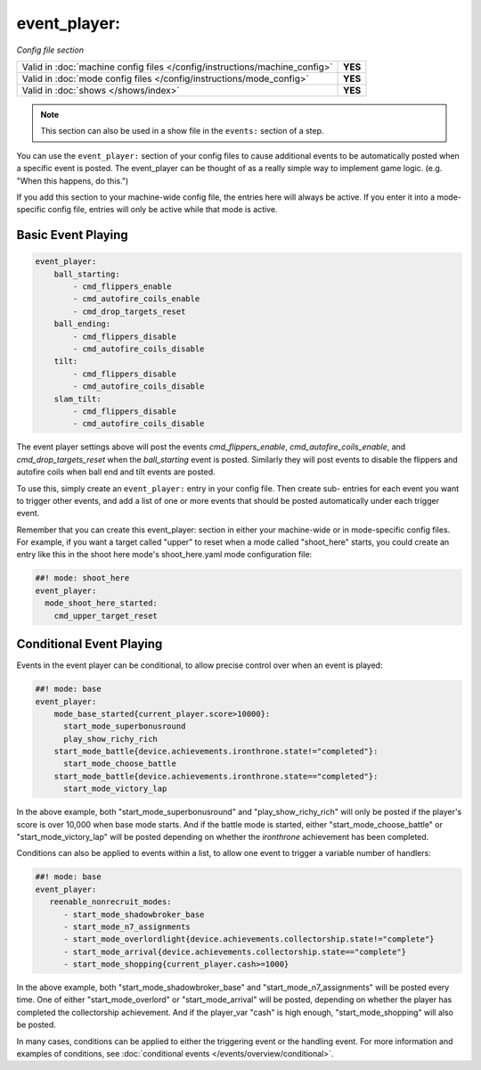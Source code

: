 event_player:
=============

*Config file section*

+----------------------------------------------------------------------------+---------+
| Valid in :doc:`machine config files </config/instructions/machine_config>` | **YES** |
+----------------------------------------------------------------------------+---------+
| Valid in :doc:`mode config files </config/instructions/mode_config>`       | **YES** |
+----------------------------------------------------------------------------+---------+
| Valid in :doc:`shows </shows/index>`                                       | **YES** |
+----------------------------------------------------------------------------+---------+

.. note:: This section can also be used in a show file in the ``events:`` section of a step.

You can use the ``event_player:`` section of your config files to cause
additional events to be automatically posted when a specific event is
posted. The event_player can be thought of as a really simple way to
implement game logic. (e.g. "When this happens, do this.")

If you add
this section to your machine-wide config file, the entries here will
always be active. If you enter it into a mode-specific config file,
entries will only be active while that mode is active.

Basic Event Playing
-------------------

.. code-block:: mpf-config

    event_player:
        ball_starting:
            - cmd_flippers_enable
            - cmd_autofire_coils_enable
            - cmd_drop_targets_reset
        ball_ending:
            - cmd_flippers_disable
            - cmd_autofire_coils_disable
        tilt:
            - cmd_flippers_disable
            - cmd_autofire_coils_disable
        slam_tilt:
            - cmd_flippers_disable
            - cmd_autofire_coils_disable

The event player settings above will post the events
*cmd_flippers_enable*, *cmd_autofire_coils_enable*, and
*cmd_drop_targets_reset* when the *ball_starting* event is posted.
Similarly they will post events to disable the flippers and autofire
coils when ball end and tilt events are posted.

To use this, simply
create an ``event_player:`` entry in your config file. Then create sub-
entries for each event you want to trigger other events, and add a
list of one or more events that should be posted automatically under
each trigger event.

Remember that you can create this event_player:
section in either your machine-wide or in mode-specific config files.
For example, if you want a target called "upper" to reset when a mode
called "shoot_here" starts, you could create an entry like this in the
shoot here mode's shoot_here.yaml mode configuration file:

.. code-block:: mpf-config

    ##! mode: shoot_here
    event_player:
      mode_shoot_here_started:
        cmd_upper_target_reset

Conditional Event Playing
-------------------------

Events in the event player can be conditional, to allow precise control over
when an event is played:

.. code-block:: mpf-config

   ##! mode: base
   event_player:
       mode_base_started{current_player.score>10000}:
         start_mode_superbonusround
         play_show_richy_rich
       start_mode_battle{device.achievements.ironthrone.state!="completed"}:
         start_mode_choose_battle
       start_mode_battle{device.achievements.ironthrone.state=="completed"}:
         start_mode_victory_lap

In the above example, both "start_mode_superbonusround" and "play_show_richy_rich" will
only be posted if the player's score is over 10,000 when base mode starts. And if the
battle mode is started, either "start_mode_choose_battle" or "start_mode_victory_lap"
will be posted depending on whether the *ironthrone* achievement has been completed.

Conditions can also be applied to events within a list, to allow one event to
trigger a variable number of handlers:

.. code-block:: mpf-config

   ##! mode: base
   event_player:
      reenable_nonrecruit_modes:
         - start_mode_shadowbroker_base
         - start_mode_n7_assignments
         - start_mode_overlordlight{device.achievements.collectorship.state!="complete"}
         - start_mode_arrival{device.achievements.collectorship.state=="complete"}
         - start_mode_shopping{current_player.cash>=1000}

In the above example, both "start_mode_shadowbroker_base" and "start_mode_n7_assignments" will
be posted every time. One of either "start_mode_overlord" or "start_mode_arrival" will be posted,
depending on whether the player has completed the collectorship achievement. And if the player_var
"cash" is high enough, "start_mode_shopping" will also be posted.

In many cases, conditions can be applied to either the triggering event or the handling event.
For more information and examples of conditions, see :doc:`conditional events </events/overview/conditional>`.

